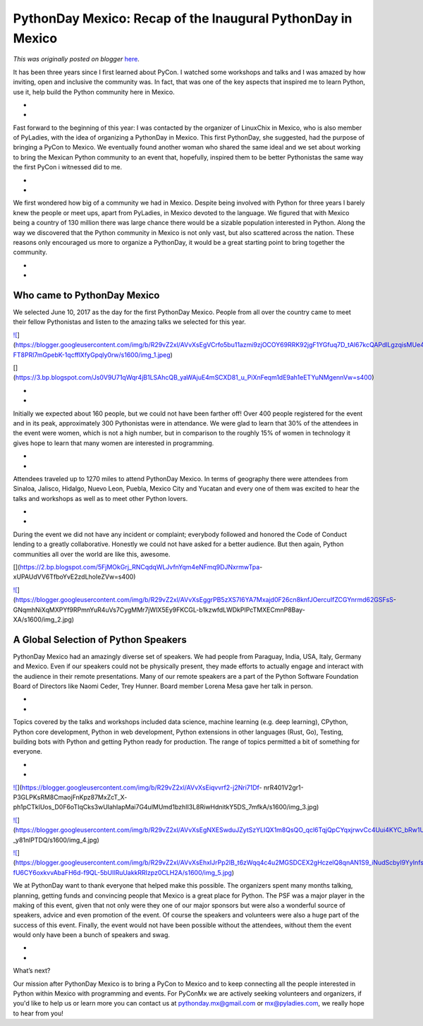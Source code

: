 .. post:: 2017-09-13
   :tags: post, legacy-blogger
   :author: Python Software Foundation
   :category: Legacy
   :location: World
   :language: en

PythonDay Mexico: Recap of the Inaugural PythonDay in Mexico
============================================================

*This was originally posted on blogger* `here <https://pyfound.blogspot.com/2017/09/pythonday-mexico-recap-of-inaugural.html>`_.

It has been three years since I first  learned about PyCon. I watched some
workshops and talks and I was amazed by how inviting, open and inclusive the
community was. In fact, that was one of the key aspects that inspired me to
learn Python, use it, help build the Python community here in Mexico.

*  
*  

Fast forward to the beginning of this year: I was contacted by the organizer
of LinuxChix in Mexico, who is also member of PyLadies, with the idea of
organizing a PythonDay in Mexico. This first PythonDay, she suggested,  had
the purpose of bringing a PyCon to Mexico. We eventually found another woman
who shared the same ideal and we set about working to bring the Mexican Python
community to an event that, hopefully, inspired them to be better Pythonistas
the same way the first PyCon i witnessed did to me.

*  
*  

We first wondered how big of a community we had in Mexico. Despite being
involved with Python for three years I barely knew the people or meet ups,
apart from PyLadies, in Mexico devoted to the language. We figured that with
Mexico being a country of 130 million there was large chance there would be a
sizable population interested in Python. Along the way we discovered that the
Python community in Mexico is not only vast, but also scattered across the
nation. These reasons only encouraged us more to organize a PythonDay, it
would be a great starting point to bring together the community.

*  
*  

Who came to PythonDay Mexico
----------------------------

We selected June 10, 2017 as the day for the first PythonDay Mexico. People
from all over the country came to meet their fellow Pythonistas and listen to
the amazing talks we selected for this year.

`![ <https://blogger.googleusercontent.com/img/b/R29vZ2xl/AVvXsEgVCrfo5bu11azmi9zjOCOY69RRK92jgF1YGfuq7D_tAl67kcQAPdlLgzqisMUe4L7O2NvKL5IfEEmTEUP6nwu_RWxuoklmEA7Jp3-FT8PRl7mGpebK-1qcfflXfyGpqly0rw/s320/img_1.jpeg>`_](https://blogger.googleusercontent.com/img/b/R29vZ2xl/AVvXsEgVCrfo5bu11azmi9zjOCOY69RRK92jgF1YGfuq7D_tAl67kcQAPdlLgzqisMUe4L7O2NvKL5IfEEmTEUP6nwu_RWxuoklmEA7Jp3-FT8PRl7mGpebK-1qcfflXfyGpqly0rw/s1600/img_1.jpeg)

[](https://3.bp.blogspot.com/Js0V9U71qWqr4jB1LSAhcQB_yaWAjuE4mSCXD81_u_PiXnFeqm1dE9ah1eETYuNMgennVw=s400)

  

*  
*  

Initially we expected about 160 people, but we could not have been farther
off! Over 400 people registered for the event and in its peak, approximately
300 Pythonistas were in attendance. We were glad to learn that 30% of the
attendees in the event were women, which is not a high number, but in
comparison to the roughly 15% of  women in technology it gives hope to learn
that many women are interested in programming.

*  
*  

Attendees traveled up to 1270 miles to attend PythonDay Mexico. In terms of
geography there were attendees from Sinaloa, Jalisco, Hidalgo, Nuevo Leon,
Puebla, Mexico City and Yucatan and every one of them was excited to hear the
talks and workshops as well as to meet other Python lovers.

*  
*  

During the event we did not have any incident or complaint; everybody followed
and honored the Code of Conduct lending to a greatly collaborative. Honestly
we could not have asked for a better audience. But then again, Python
communities all over the world are like this, awesome.

[](https://2.bp.blogspot.com/5FjMOkGrj_RNCqdqWLJvfnYqm4eNFmq9DJNxrmwTpa-
xUPAUdVV6TfboYvE2zdLhoIeZVw=s400)

`![ <https://blogger.googleusercontent.com/img/b/R29vZ2xl/AVvXsEggrPB5zXS7I6YA7Mxajd0F26cn8knfJOercuIfZCGYnrmd62GSFsS-
GNqmhNiXqMXPYf9RPmnYuR4uVs7CygMMr7jWIX5Ey9FKCGL-b1kzwfdLWDkPIPcTMXECmnP8Bay-
XA/s320/img_2.jpg>`_](https://blogger.googleusercontent.com/img/b/R29vZ2xl/AVvXsEggrPB5zXS7I6YA7Mxajd0F26cn8knfJOercuIfZCGYnrmd62GSFsS-
GNqmhNiXqMXPYf9RPmnYuR4uVs7CygMMr7jWIX5Ey9FKCGL-b1kzwfdLWDkPIPcTMXECmnP8Bay-
XA/s1600/img_2.jpg)

  

A Global Selection of Python Speakers
-------------------------------------

PythonDay Mexico had an amazingly diverse set of speakers. We had people from
Paraguay, India, USA, Italy, Germany and Mexico. Even if our speakers could
not be physically present, they made efforts to actually engage and interact
with the audience in their remote presentations. Many of our remote speakers
are a part of the Python Software Foundation Board of Directors like Naomi
Ceder, Trey Hunner. Board member Lorena Mesa gave her talk in person.

*  
*  

Topics covered by the talks and workshops included data science, machine
learning (e.g. deep learning), CPython, Python core development, Python in web
development, Python extensions in other languages (Rust, Go), Testing,
building bots with Python and getting Python ready for production. The range
of topics permitted a bit of something for everyone.

*  
*  

`![ <https://blogger.googleusercontent.com/img/b/R29vZ2xl/AVvXsEiqvvrf2-j2Nri71Df-
nrR401V2gr1-P3GLPKsRM8CmaojFnKpz87MxZcT_X-
ph1pCTklUos_D0F6oTIqCks3wUlahIapMai7G4ulMUmd1bzhII3L8RiwHdnitkY5DS_7mfkA/s320/img_3.jpg>`_](https://blogger.googleusercontent.com/img/b/R29vZ2xl/AVvXsEiqvvrf2-j2Nri71Df-
nrR401V2gr1-P3GLPKsRM8CmaojFnKpz87MxZcT_X-
ph1pCTklUos_D0F6oTIqCks3wUlahIapMai7G4ulMUmd1bzhII3L8RiwHdnitkY5DS_7mfkA/s1600/img_3.jpg)

  

  

`![ <https://blogger.googleusercontent.com/img/b/R29vZ2xl/AVvXsEgNXESwduJZytSzYLIQX1m8QsQO_qcl6TqjQpCYqxjrwvCc4Uui4KYC_bRw1UgbWdsLC4QhjPAsfjsplg15Pbu3hyphenhyphenIOB2YtZGDot38Z9ynJRIPZK2FSW4J5kBw-
_y81nlPTDQ/s320/img_4.jpg>`_](https://blogger.googleusercontent.com/img/b/R29vZ2xl/AVvXsEgNXESwduJZytSzYLIQX1m8QsQO_qcl6TqjQpCYqxjrwvCc4Uui4KYC_bRw1UgbWdsLC4QhjPAsfjsplg15Pbu3hyphenhyphenIOB2YtZGDot38Z9ynJRIPZK2FSW4J5kBw-
_y81nlPTDQ/s1600/img_4.jpg)

  

  

`![ <https://blogger.googleusercontent.com/img/b/R29vZ2xl/AVvXsEhxIJrPp2lB_t6zWqq4c4u2MGSDCEX2gHczelQ8qnAN1S9_iNudScbyI9YyInfsXEEPax4vg6Dq8czkFuaF2m-fU6CY6oxkvvAbaFH6d-f9QL-5bUIlRuUakkRRIzpz0CLH2A/s320/img_5.jpg>`_](https://blogger.googleusercontent.com/img/b/R29vZ2xl/AVvXsEhxIJrPp2lB_t6zWqq4c4u2MGSDCEX2gHczelQ8qnAN1S9_iNudScbyI9YyInfsXEEPax4vg6Dq8czkFuaF2m-fU6CY6oxkvvAbaFH6d-f9QL-5bUIlRuUakkRRIzpz0CLH2A/s1600/img_5.jpg)

  

  

We at PythonDay want to thank everyone that helped make this possible. The
organizers spent many months talking, planning, getting funds and convincing
people that Mexico is a great place for Python. The PSF was a major player in
the making of this event, given that not only were they one of our major
sponsors but were also a wonderful source of speakers, advice and even
promotion of the event. Of course the speakers and volunteers were also a huge
part of the success of this event. Finally, the event would not have been
possible without the attendees, without them the event would only have been a
bunch of speakers and swag.

*  
*  

What’s next?

  
  

Our mission after PythonDay Mexico is to bring a PyCon to Mexico and to keep
connecting all the people interested in Python within Mexico with programming
and events. For PyConMx we are actively seeking volunteers and organizers, if
you'd like to help us or learn more you can contact us at
`pythonday.mx@gmail.com <mailto:pythonday.mx@gmail.com>`_ or
`mx@pyladies.com <mailto:mx@pyladies.com>`_, we really hope to hear from you!

